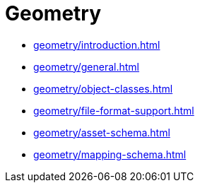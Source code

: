 = Geometry

* xref:geometry/introduction.adoc[leveloffset=+1]
* xref:geometry/general.adoc[leveloffset=+1]
* xref:geometry/object-classes.adoc[leveloffset=+1]
* xref:geometry/file-format-support.adoc[leveloffset=+1]
* xref:geometry/asset-schema.adoc[leveloffset=+1]
* xref:geometry/mapping-schema.adoc[leveloffset=+1]

